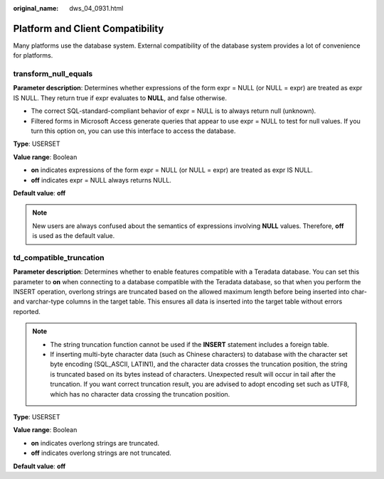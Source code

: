 :original_name: dws_04_0931.html

.. _dws_04_0931:

Platform and Client Compatibility
=================================

Many platforms use the database system. External compatibility of the database system provides a lot of convenience for platforms.

transform_null_equals
---------------------

**Parameter description**: Determines whether expressions of the form expr = NULL (or NULL = expr) are treated as expr IS NULL. They return true if expr evaluates to **NULL**, and false otherwise.

-  The correct SQL-standard-compliant behavior of expr = NULL is to always return null (unknown).
-  Filtered forms in Microsoft Access generate queries that appear to use expr = NULL to test for null values. If you turn this option on, you can use this interface to access the database.

**Type**: USERSET

**Value range**: Boolean

-  **on** indicates expressions of the form expr = NULL (or NULL = expr) are treated as expr IS NULL.
-  **off** indicates expr = NULL always returns NULL.

**Default value**: **off**

.. note::

   New users are always confused about the semantics of expressions involving **NULL** values. Therefore, **off** is used as the default value.

td_compatible_truncation
------------------------

**Parameter description**: Determines whether to enable features compatible with a Teradata database. You can set this parameter to **on** when connecting to a database compatible with the Teradata database, so that when you perform the INSERT operation, overlong strings are truncated based on the allowed maximum length before being inserted into char- and varchar-type columns in the target table. This ensures all data is inserted into the target table without errors reported.

.. note::

   -  The string truncation function cannot be used if the **INSERT** statement includes a foreign table.
   -  If inserting multi-byte character data (such as Chinese characters) to database with the character set byte encoding (SQL_ASCII, LATIN1), and the character data crosses the truncation position, the string is truncated based on its bytes instead of characters. Unexpected result will occur in tail after the truncation. If you want correct truncation result, you are advised to adopt encoding set such as UTF8, which has no character data crossing the truncation position.

**Type**: USERSET

**Value range**: Boolean

-  **on** indicates overlong strings are truncated.
-  **off** indicates overlong strings are not truncated.

**Default value**: **off**
